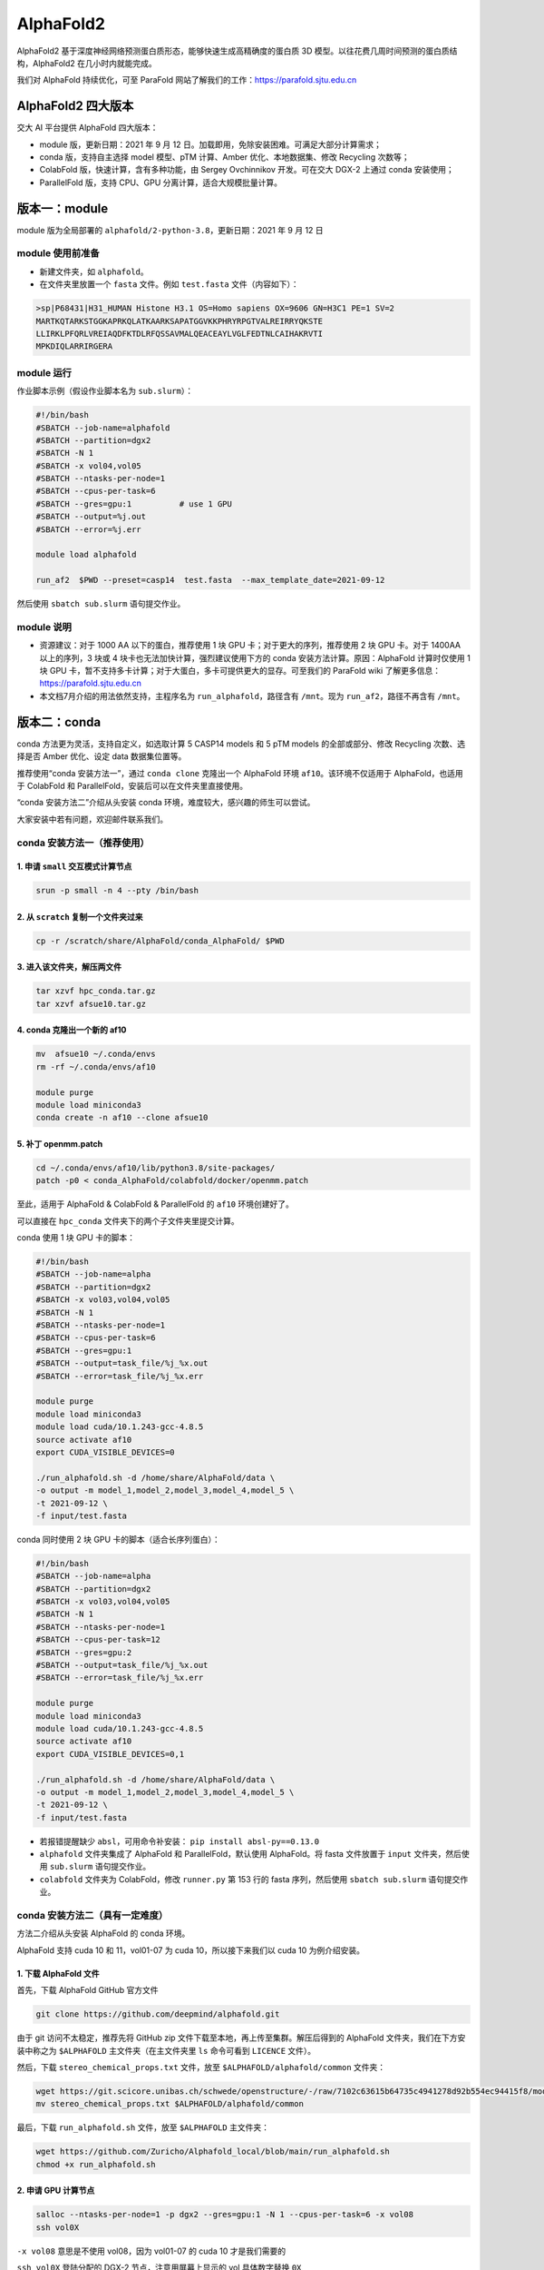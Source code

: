 AlphaFold2
=============

AlphaFold2 基于深度神经网络预测蛋白质形态，能够快速生成高精确度的蛋白质 3D 模型。以往花费几周时间预测的蛋白质结构，AlphaFold2 在几小时内就能完成。

我们对 AlphaFold 持续优化，可至 ParaFold 网站了解我们的工作：`https://parafold.sjtu.edu.cn <https://parafold.sjtu.edu.cn/>`__

AlphaFold2 四大版本
----------------------------------------

交大 AI 平台提供 AlphaFold 四大版本：

* module 版，更新日期：2021 年 9 月 12 日。加载即用，免除安装困难。可满足大部分计算需求；

* conda 版，支持自主选择 model 模型、pTM 计算、Amber 优化、本地数据集、修改 Recycling 次数等；

* ColabFold 版，快速计算，含有多种功能，由 Sergey Ovchinnikov 开发。可在交大 DGX-2 上通过 conda 安装使用；

* ParallelFold 版，支持 CPU、GPU 分离计算，适合大规模批量计算。
  

版本一：module
----------------------------------------

module 版为全局部署的 ``alphafold/2-python-3.8``，更新日期：2021 年 9 月 12 日

module 使用前准备
~~~~~~~~~~~~~~~~~~~~~~~~

* 新建文件夹，如 ``alphafold``。

* 在文件夹里放置一个 ``fasta`` 文件。例如 ``test.fasta`` 文件（内容如下）：

.. code:: bash

    >sp|P68431|H31_HUMAN Histone H3.1 OS=Homo sapiens OX=9606 GN=H3C1 PE=1 SV=2
    MARTKQTARKSTGGKAPRKQLATKAARKSAPATGGVKKPHRYRPGTVALREIRRYQKSTE
    LLIRKLPFQRLVREIAQDFKTDLRFQSSAVMALQEACEAYLVGLFEDTNLCAIHAKRVTI
    MPKDIQLARRIRGERA

module 运行
~~~~~~~~~~~~~~~~~~~~~~~~

作业脚本示例（假设作业脚本名为 ``sub.slurm``）：

.. code:: bash

    #!/bin/bash
    #SBATCH --job-name=alphafold
    #SBATCH --partition=dgx2
    #SBATCH -N 1
    #SBATCH -x vol04,vol05
    #SBATCH --ntasks-per-node=1
    #SBATCH --cpus-per-task=6
    #SBATCH --gres=gpu:1          # use 1 GPU
    #SBATCH --output=%j.out
    #SBATCH --error=%j.err

    module load alphafold

    run_af2  $PWD --preset=casp14  test.fasta  --max_template_date=2021-09-12

然后使用 ``sbatch sub.slurm`` 语句提交作业。  

module 说明
~~~~~~~~~~~~~~~~~~~~~~~~

* 资源建议：对于 1000 AA 以下的蛋白，推荐使用 1 块 GPU 卡；对于更大的序列，推荐使用 2 块 GPU 卡。对于 1400AA 以上的序列，3 块或 4 块卡也无法加快计算，强烈建议使用下方的 conda 安装方法计算。原因：AlphaFold 计算时仅使用 1 块 GPU 卡，暂不支持多卡计算；对于大蛋白，多卡可提供更大的显存。可至我们的 ParaFold wiki 了解更多信息： `https://parafold.sjtu.edu.cn <https://parafold.sjtu.edu.cn/>`__

* 本文档7月介绍的用法依然支持，主程序名为 ``run_alphafold``，路径含有 ``/mnt``。现为 ``run_af2``，路径不再含有 ``/mnt``。

版本二：conda
----------------------------------------

conda 方法更为灵活，支持自定义，如选取计算 5 CASP14 models 和 5 pTM models 的全部或部分、修改 Recycling 次数、选择是否 Amber 优化、设定 data 数据集位置等。

推荐使用“conda 安装方法一”，通过 ``conda clone`` 克隆出一个 AlphaFold 环境 ``af10``。该环境不仅适用于 AlphaFold，也适用于 ColabFold 和 ParallelFold，安装后可以在文件夹里直接使用。

“conda 安装方法二”介绍从头安装 conda 环境，难度较大，感兴趣的师生可以尝试。

大家安装中若有问题，欢迎邮件联系我们。

conda 安装方法一（推荐使用）
~~~~~~~~~~~~~~~~~~~~~~~~~~~~~~~~~~~

1. 申请 ``small`` 交互模式计算节点 
^^^^^^^^^^^^^^^^^^^^^^^^^^^^^^^^^^^^^^^^^^^^^^^^^^^

.. code:: bash

    srun -p small -n 4 --pty /bin/bash

2. 从 ``scratch`` 复制一个文件夹过来
^^^^^^^^^^^^^^^^^^^^^^^^^^^^^^^^^^^^^^^^^^^^^^^^^^^

.. code:: bash

    cp -r /scratch/share/AlphaFold/conda_AlphaFold/ $PWD

3. 进入该文件夹，解压两文件
^^^^^^^^^^^^^^^^^^^^^^^^^^^^^^^^^^^^^^^^^^^^^^^^^^^

.. code:: bash

    tar xzvf hpc_conda.tar.gz
    tar xzvf afsue10.tar.gz

4. conda 克隆出一个新的 af10
^^^^^^^^^^^^^^^^^^^^^^^^^^^^^^^^^^^^^^^^^^^^^^^^^^^

.. code:: bash

    mv  afsue10 ~/.conda/envs
    rm -rf ~/.conda/envs/af10

    module purge
    module load miniconda3
    conda create -n af10 --clone afsue10

5. 补丁 openmm.patch
^^^^^^^^^^^^^^^^^^^^^^^^

.. code:: bash

    cd ~/.conda/envs/af10/lib/python3.8/site-packages/
    patch -p0 < conda_AlphaFold/colabfold/docker/openmm.patch

至此，适用于 AlphaFold & ColabFold & ParallelFold 的 ``af10`` 环境创建好了。

可以直接在 ``hpc_conda`` 文件夹下的两个子文件夹里提交计算。

conda 使用 1 块 GPU 卡的脚本：

.. code:: bash

    #!/bin/bash
    #SBATCH --job-name=alpha
    #SBATCH --partition=dgx2
    #SBATCH -x vol03,vol04,vol05
    #SBATCH -N 1
    #SBATCH --ntasks-per-node=1
    #SBATCH --cpus-per-task=6
    #SBATCH --gres=gpu:1
    #SBATCH --output=task_file/%j_%x.out
    #SBATCH --error=task_file/%j_%x.err

    module purge
    module load miniconda3
    module load cuda/10.1.243-gcc-4.8.5
    source activate af10
    export CUDA_VISIBLE_DEVICES=0

    ./run_alphafold.sh -d /home/share/AlphaFold/data \
    -o output -m model_1,model_2,model_3,model_4,model_5 \
    -t 2021-09-12 \
    -f input/test.fasta

conda 同时使用 2 块 GPU 卡的脚本（适合长序列蛋白）：

.. code:: bash

    #!/bin/bash
    #SBATCH --job-name=alpha
    #SBATCH --partition=dgx2
    #SBATCH -x vol03,vol04,vol05
    #SBATCH -N 1
    #SBATCH --ntasks-per-node=1
    #SBATCH --cpus-per-task=12
    #SBATCH --gres=gpu:2
    #SBATCH --output=task_file/%j_%x.out
    #SBATCH --error=task_file/%j_%x.err

    module purge
    module load miniconda3
    module load cuda/10.1.243-gcc-4.8.5
    source activate af10
    export CUDA_VISIBLE_DEVICES=0,1

    ./run_alphafold.sh -d /home/share/AlphaFold/data \
    -o output -m model_1,model_2,model_3,model_4,model_5 \
    -t 2021-09-12 \
    -f input/test.fasta


* 若报错提醒缺少 ``absl``，可用命令补安装： ``pip install absl-py==0.13.0`` 

*  ``alphafold`` 文件夹集成了 AlphaFold 和 ParallelFold，默认使用 AlphaFold。将 fasta 文件放置于 ``input`` 文件夹，然后使用 ``sub.slurm`` 语句提交作业。 

*  ``colabfold`` 文件夹为 ColabFold，修改 ``runner.py`` 第 153 行的 fasta 序列，然后使用 ``sbatch sub.slurm`` 语句提交作业。

conda 安装方法二（具有一定难度）
~~~~~~~~~~~~~~~~~~~~~~~~~~~~~~~~~~~~~~~~~

方法二介绍从头安装 AlphaFold 的 conda 环境。

AlphaFold 支持 cuda 10 和 11，vol01-07 为 cuda 10，所以接下来我们以 cuda 10 为例介绍安装。

1. 下载 AlphaFold 文件
^^^^^^^^^^^^^^^^^^^^^^^^^^^^^^^^^

首先，下载 AlphaFold GitHub 官方文件

.. code:: bash

    git clone https://github.com/deepmind/alphafold.git

由于 git 访问不太稳定，推荐先将 GitHub zip 文件下载至本地，再上传至集群。解压后得到的 AlphaFold 文件夹，我们在下方安装中称之为 ``$ALPHAFOLD`` 主文件夹（在主文件夹里 ``ls`` 命令可看到 ``LICENCE`` 文件）。

然后，下载 ``stereo_chemical_props.txt`` 文件，放至 ``$ALPHAFOLD/alphafold/common`` 文件夹：

.. code:: bash

    wget https://git.scicore.unibas.ch/schwede/openstructure/-/raw/7102c63615b64735c4941278d92b554ec94415f8/modules/mol/alg/src/stereo_chemical_props.txt
    mv stereo_chemical_props.txt $ALPHAFOLD/alphafold/common

最后，下载 ``run_alphafold.sh`` 文件，放至 ``$ALPHAFOLD`` 主文件夹：

.. code:: bash

    wget https://github.com/Zuricho/Alphafold_local/blob/main/run_alphafold.sh
    chmod +x run_alphafold.sh

2. 申请 GPU 计算节点
^^^^^^^^^^^^^^^^^^^^^^^^

.. code:: bash

    salloc --ntasks-per-node=1 -p dgx2 --gres=gpu:1 -N 1 --cpus-per-task=6 -x vol08
    ssh vol0X

``-x vol08`` 意思是不使用 vol08，因为 vol01-07 的 cuda 10 才是我们需要的

``ssh vol0X`` 登陆分配的 DGX-2 节点，注意用屏幕上显示的 vol 具体数字替换 ``0X`` 

3. 创建 conda 环境
^^^^^^^^^^^^^^^^^^^^^^^^

.. code:: bash

    module purge
    module load miniconda3
    module load cuda

    conda create -y -n af10 python=3.8

    source activate af10

4. 安装依赖软件
^^^^^^^^^^^^^^^^^^^^^^^^

.. code:: bash

    conda install -y cudatoolkit=10.1 cudnn==7.6.4

    conda install -y -c conda-forge openmm==7.5.1 pdbfixer
    conda install -y -c bioconda hmmer hhsuite kalign2

    pip install absl-py==0.13.0 biopython==1.79 chex==0.0.7 dm-haiku==0.0.4 dm-tree==0.1.6 immutabledict==2.0.0 jax==0.2.14 ml-collections==0.1.0 numpy==1.19.5 scipy==1.7.0 tensorflow==2.3.0

    pip install tensorflow-gpu==2.3

    pip install --upgrade jax jaxlib==0.1.69+cuda101 -f https://storage.googleapis.com/jax-releases/jax_releases.html

注意，

* conda install 系列全部完成后再使用 pip install，避免在 pip install 后再使用 conda install；
  
* 各软件版本敏感，如 TensorFlow 不可用 2.5、jaxlib 必须用 0.1.69。请尽量按上方推荐安装；

* 检测是否安装成功（若 GPU 设备均找到，表明安装成功，否则无法正常使用 AlphaFold）：

.. code:: bash

    python
    >>> import tensorflow as tf; print(tf.config.list_physical_devices("GPU"))
    >>> import jax; print(jax.devices())

5. 打一个补丁
^^^^^^^^^^^^^^^^^^^^^^^^

.. code:: bash

    cd ~/.conda/envs/af10/lib/python3.8/site-packages/
    patch -p0 < $ALPHAFOLD/alphafold/docker/openmm.patch 

至此，conda 安装结束。

conda 使用
^^^^^^^^^^^^^^^^^^^^^^^^

推荐在 ``$ALPHAFOLD`` 主文件夹下新建 ``input``、 ``output``、 ``task_file`` 三个文件夹。

.. code:: bash

    mkdir input output task_file

然后将 fasta 文件放至 ``input`` 文件夹。

新建一个 slurm 作业脚本，内容如下，命名为 ``sub.slurm``：

.. code:: bash

    #!/bin/bash
    #SBATCH --job-name=alpha
    #SBATCH --partition=dgx2
    #SBATCH -x vol03,vol04,vol05
    #SBATCH -N 1
    #SBATCH --ntasks-per-node=1
    #SBATCH --cpus-per-task=6
    #SBATCH --gres=gpu:1
    #SBATCH --output=task_file/%j_%x.out
    #SBATCH --error=task_file/%j_%x.err

    module purge
    module load miniconda3
    source activate af10

    ./run_alphafold.sh -d /home/share/AlphaFold/data \
    -o output -m model_1,model_2 \
    -t 2021-09-12 \
    -f input/test.fasta

然后使用 ``sbatch sub.slurm`` 语句提交作业。



版本三：ColabFold
----------------------------------------

ColabFold 为 Sergey Ovchinnikov 等人开发的适用于 Google Colab 的 AlphaFold 版本，使用 MMseqs2 替代 Jackhmmer，且不使用模版。ColaFold 计算迅速，短序列五六分钟即可算完。

ColabFold 本地部署方法参考 Yoshitaka Moriwaki 的 `localcolabfold <https://github.com/YoshitakaMo/localcolabfold>`__

* 若按照上方“conda 安装方法一” 完成了安装，可直接在 colab 文件夹中使用 ColabFold，无需再往下浏览。

* 若按照上方“conda 安装方法二”自行从头安装的 conda，则需要按照下方操作，安装和使用 ColabFold：

ColabFold 安装步骤
~~~~~~~~~~~~~~~~~~~~~~~~

* ColabFold 使用与 AlphaFold 相同的 conda 环境，所以需要先按照上方 “版本二：conda” 的方法安装好 ``af10`` 环境；

* 在 ``af10`` 环境里再安装下方四个软件：

.. code:: bash

    pip install jupyter matplotlib py3Dmol tqdm

* 将所需的 ColabFold 文件夹从集群 ``scratch`` 复制到本地：

.. code:: bash

    cp -r /scratch/share/AlphaFold/colabfold $PWD

ColabFold 使用方法
~~~~~~~~~~~~~~~~~~~~~~~~

修改 ``runner.py`` 第 153 行的 fasta 序列，然后使用 ``sbatch sub.slurm`` 语句提交作业。

ColabFold 同时使用 2 块 GPU 卡的脚本：

.. code:: bash

    #!/bin/bash
    #SBATCH --job-name=alpha
    #SBATCH --partition=dgx2
    #SBATCH -N 1
    #SBATCH --ntasks-per-node=1
    #SBATCH --cpus-per-task=12
    #SBATCH --gres=gpu:2
    #SBATCH --output=task_file/%j_%x.out
    #SBATCH --error=task_file/%j_%x.err

    module purge
    module load miniconda3
    module load cuda/10.1.243-gcc-4.8.5
    source activate af10
    export CUDA_VISIBLE_DEVICES=0,1

    python runner.py

    
版本四：ParallelFold
----------------------------------------

ParallelFold 为交大钟博子韬 (`GitHub <https://github.com/Zuricho/ParallelFold>`_) 开发的适用于大规模计算的集群版，支持 CPU 计算与 GPU 计算分离。

ParallelFold 将原本全部运行于 GPU 的计算，分成 CPU 和 GPU 两阶段进行。对于成百上千个蛋白的大规模结构预测，先至 cpu 或 small 等 CPU 节点上批量完成前面的 MSA 多序列比对，再将各蛋白计算出来的 ``feature.pkl`` 文件，交由 GPU 节点计算。这样既能节省 GPU 资源，又能加快运算速度。

ParallelFold GitHub：`https://github.com/Zuricho/ParallelFold <https://github.com/Zuricho/ParallelFold>`_

介绍网站：`https://parafold.sjtu.edu.cn <https://parafold.sjtu.edu.cn/>`__

* 若按照上方“conda 安装方法一” 完成了安装，可直接在 alphafold 文件夹中使用 ParallelFold，无需再往下浏览。

* 若按照上方“conda 安装方法二”自行从头安装的 conda，则需要按照下方操作，安装和使用 ParallelFold：

ParallelFold 安装步骤
~~~~~~~~~~~~~~~~~~~~~~~~

* ParallelFold 使用与 AlphaFold 相同的 conda 环境，并依托于 AlphaFold 的主体文件夹。所以需要先按照上方“版本二：conda”的方法安装好 ``af10`` 环境，并复制“版本二：conda”方法安装好的整个 AlphaFold 文件夹，命名为 ``parallelfold``；

* 从 `ParallelFold GitHub <https://github.com/Zuricho/ParallelFold>`__ 下载四个文件放于 ``parallelfold`` 文件夹里：``run_alphafold.py``、 ``run_alphafold.sh``、 ``run_feature.py``、 ``run_feature.sh``，并更改两个 ``sh`` 文件的权限：

.. code:: bash

    chmod +x run_feature.sh
    chmod +x run_alphafold.sh

ParallelFold  使用方法
~~~~~~~~~~~~~~~~~~~~~~~~

* 若进行完整计算，与正常 AlphaFold 使用无异：

.. code:: bash

    ./run_alphafold.sh -d /home/share/AlphaFold/data -o output -m model_1,model_2,model_3,model_4,model_5 -f input/test.fasta -t 2021-07-27

* 若只计算 CPU 部分，可使用下方语句，在 cpu, small, dgx2 等任何节点上使用 CPU 计算至 ``feature.pkl`` 文件生成，然后程序自动退出。此方法适用于大规模计算：

.. code:: bash

    ./run_feature.sh -d /scratch/share/AlphaFold/data -o output -m model_1 -f input/test3.fasta -t 2021-07-27  
   
* ``run_alphafold.sh`` 会自动检测 ``feature.pkl`` 文件是否存在。若存在，就继续后面的 GPU 计算；若不存在，就从头开始算。所以，批量运用 ``run_feature.sh`` 在 CPU 算出 ``feature.pkl`` 文件之后，可再用 ``run_alphafold.sh`` 完成接下来的 GPU 计算。

.. code:: bash

    ./run_alphafold.sh -d /scratch/share/AlphaFold/data -o output -m model_1,model_2,model_3,model_4,model_5 -f input/test.fasta -t 2021-07-27 
   


欢迎邮件反馈使用情况，或提出宝贵建议。




参考资料
----------------

- AlphaFold GitHub: https://github.com/deepmind/alphafold
- AlphaFold Nature 论文: https://www.nature.com/articles/s41586-021-03819-2
- ParallelFold GitHub https://github.com/Zuricho/ParallelFold
- ColabFold GitHub: https://github.com/sokrypton/ColabFold
- ParaFold 网站：https://parafold.sjtu.edu.cn
- localcolabfold GitHub:https://github.com/YoshitakaMo/localcolabfold
